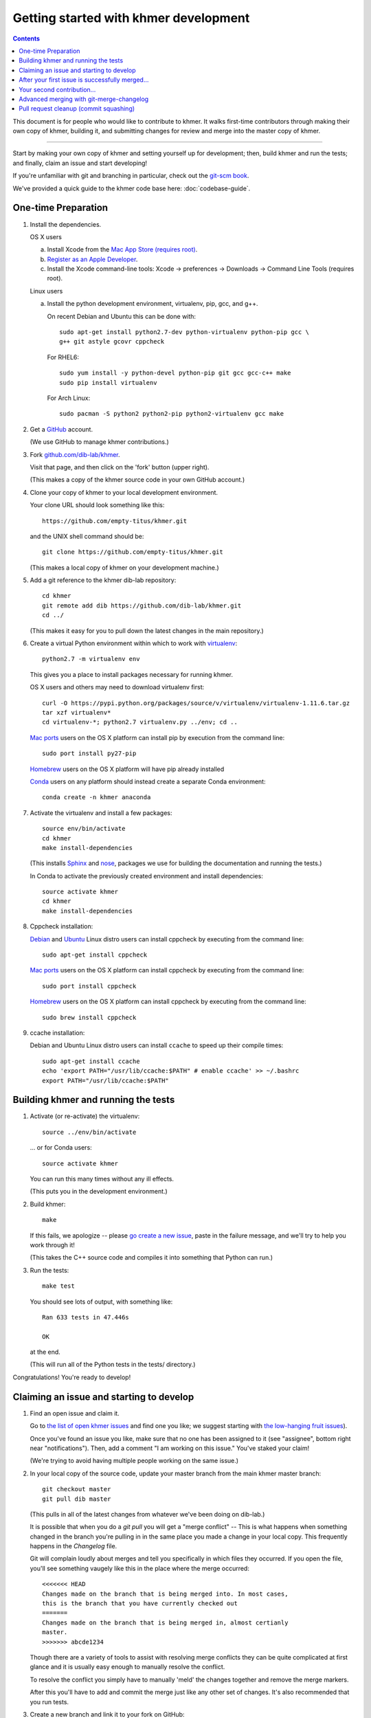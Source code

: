 .. This file is part of khmer, https://github.com/dib-lab/khmer/, and is
   Copyright (C) Michigan State University, 2009-2015. It is licensed under
   the three-clause BSD license; see doc/LICENSE.txt.
   Contact: khmer-project@idyll.org


Getting started with khmer development
======================================

.. contents::

This document is for people who would like to contribute to khmer.  It
walks first-time contributors through making their own copy of khmer,
building it, and submitting changes for review and merge into the master
copy of khmer.

----

Start by making your own copy of khmer and setting yourself up for
development; then, build khmer and run the tests; and finally, claim
an issue and start developing!

If you're unfamiliar with git and branching in particular, check out
the `git-scm book <http://git-scm.com/book/en/Git-Branching>`__.

We've provided a quick guide to the khmer code base here:
:doc:`codebase-guide`.

One-time Preparation
--------------------

#. Install the dependencies.

   OS X users

   a.  Install Xcode from the `Mac App Store (requires root)
       <https://developer.apple.com/xcode/>`_.
   #.  `Register as an Apple Developer
       <https://developer.apple.com/register>`__.
   #.  Install the Xcode command-line tools: Xcode -> preferences ->
       Downloads -> Command Line Tools (requires root).

   Linux users

   a.  Install the python development environment, virtualenv, pip, gcc, and
       g++.

       On recent Debian and Ubuntu this can be done with::

           sudo apt-get install python2.7-dev python-virtualenv python-pip gcc \
           g++ git astyle gcovr cppcheck

       For RHEL6::

           sudo yum install -y python-devel python-pip git gcc gcc-c++ make
           sudo pip install virtualenv

      For Arch Linux::
      
          sudo pacman -S python2 python2-pip python2-virtualenv gcc make

#. Get a `GitHub <http://github.com>`__ account.

   (We use GitHub to manage khmer contributions.)

#. Fork `github.com/dib-lab/khmer <https://github.com/dib-lab/khmer>`__.

   Visit that page, and then click on the 'fork' button (upper right).

   (This makes a copy of the khmer source code in your own GitHub account.)

#. Clone your copy of khmer to your local development environment.

   Your clone URL should look something like this::

       https://github.com/empty-titus/khmer.git

   and the UNIX shell command should be::

       git clone https://github.com/empty-titus/khmer.git

   (This makes a local copy of khmer on your development machine.)

#. Add a git reference to the khmer dib-lab repository::

       cd khmer
       git remote add dib https://github.com/dib-lab/khmer.git
       cd ../

   (This makes it easy for you to pull down the latest changes in the
   main repository.)

#. Create a virtual Python environment within which to work with
   `virtualenv <https://pypi.python.org/pypi/virtualenv>`__::

       python2.7 -m virtualenv env

   This gives you a place to install packages necessary for running khmer.

   OS X users and others may need to download virtualenv first::

	curl -O https://pypi.python.org/packages/source/v/virtualenv/virtualenv-1.11.6.tar.gz
	tar xzf virtualenv*
	cd virtualenv-*; python2.7 virtualenv.py ../env; cd ..

   `Mac ports <https://www.macports.org/>`__ users on the OS X platform can
   install pip by execution from the command line::
     
       sudo port install py27-pip
     
   `Homebrew <http://brew.sh/>`__ users on the OS X platform will have pip
   already installed


   `Conda <https://github.com/conda/conda>`__ users on any platform
   should instead create a separate Conda environment::

       conda create -n khmer anaconda

#. Activate the virtualenv and install a few packages::

       source env/bin/activate
       cd khmer
       make install-dependencies

   (This installs `Sphinx <http://sphinx-doc.org/>`__ and `nose
   <https://nose.readthedocs.org/en/latest/>`__, packages we use for
   building the documentation and running the tests.)

   In Conda to activate the previously created environment and install
   dependencies::

       source activate khmer
       cd khmer
       make install-dependencies
       
#. Cppcheck installation:
   
   `Debian <https://www.debian.org/>`__ and
   `Ubuntu <http://www.ubuntu.com/>`__ Linux distro users can
   install cppcheck by executing from the command line::
     
       sudo apt-get install cppcheck

   `Mac ports <https://www.macports.org/>`__ users on the OS X platform can
   install cppcheck by executing from the command line::
     
       sudo port install cppcheck

   `Homebrew <http://brew.sh/>`__ users on the OS X platform can
   install cppcheck by executing from the command line::
     
       sudo brew install cppcheck


#. ccache installation:

   Debian and Ubuntu Linux distro users can install ``ccache`` to speed up
   their compile times::

       sudo apt-get install ccache
       echo 'export PATH="/usr/lib/ccache:$PATH" # enable ccache' >> ~/.bashrc
       export PATH="/usr/lib/ccache:$PATH"


Building khmer and running the tests
------------------------------------

#. Activate (or re-activate) the virtualenv::

      source ../env/bin/activate

   ... or for Conda users::

      source activate khmer

   You can run this many times without any ill effects.

   (This puts you in the development environment.)

#. Build khmer::

      make

   If this fails, we apologize -- please `go create a new issue
   <https://github.com/dib-lab/khmer/issues?direction=desc&sort=created&state=open>`__,
   paste in the failure message, and we'll try to help you work through it!

   (This takes the C++ source code and compiles it into something that Python
   can run.)

#. Run the tests::

      make test

   You should see lots of output, with something like::

      Ran 633 tests in 47.446s

      OK

   at the end.

   (This will run all of the Python tests in the tests/ directory.)

Congratulations! You're ready to develop!

Claiming an issue and starting to develop
------------------------------------------

#. Find an open issue and claim it.

   Go to `the list of open khmer issues
   <https://github.com/dib-lab/khmer/issues?direction=desc&sort=created&state=open>`__
   and find one you like; we suggest starting with `the low-hanging fruit issues <https://github.com/dib-lab/khmer/issues?direction=desc&labels=low-hanging-fruit&page=1&sort=created&state=open>`__).

   Once you've found an issue you like, make sure that no one has been
   assigned to it (see "assignee", bottom right near "notifications").
   Then, add a comment "I am working on this issue." You've staked
   your claim!

   (We're trying to avoid having multiple people working on the same issue.)

#. In your local copy of the source code, update your master branch
   from the main khmer master branch::

      git checkout master
      git pull dib master

   (This pulls in all of the latest changes from whatever we've been
   doing on dib-lab.)

   It is possible that when you do a `git pull` you will get a "merge
   conflict" -- This is what happens when something changed in the branch you're
   pulling in in the same place you made a change in your local copy. This
   frequently happens in the `Changelog` file.

   Git will complain loudly about merges and tell you specifically in which
   files they occurred. If you open the file, you'll see something vaugely
   like this in the place where the merge occurred::

      <<<<<<< HEAD
      Changes made on the branch that is being merged into. In most cases,
      this is the branch that you have currently checked out
      =======
      Changes made on the branch that is being merged in, almost certianly
      master.
      >>>>>>> abcde1234

   Though there are a variety of tools to assist with resolving merge
   conflicts they can be quite complicated at first glance and it is usually
   easy enough to manually resolve the conflict.

   To resolve the conflict you simply have to manually 'meld' the changes
   together and remove the merge markers.

   After this you'll have to add and commit the merge just like any other set
   of changes. It's also recommended that you run tests.

#. Create a new branch and link it to your fork on GitHub::

      git checkout -b fix/brief_issue_description
      git push -u origin fix/brief_issue_description

   where you replace "brief_issue_description" with 2-3 words, separated
   by underscores, describing the issue.

   (This is the set of changes you're going to ask to be merged into khmer.)

#. Make some changes and commit them.

   Though this will largely be issue-dependent the basics of committing are
   simple. After you've made a cohesive set of changes, run the command `git
   status`. This will display a list of all the files git has noticed you
   changed. A file in the 'untracked' section are files that haven't existed
   previously in the repository but git has noticed.

   To commit changes you have to 'stage' them--this is done by issuing the
   following command::

      git add path/to/file

   If you have a large quanity of changes and you don't want to add each file
   manually you can do ``git add --patch`` which will display each set of
   changes to you before staging them for commit.

   Once you have staged your changes, it's time to make a commit::

      git commit

   Git will then open your default console text editor to write a commit
   message -- this is a short (typically 1-3 sentence) description of the
   changes you've made. Please make your commit message informative but
   concise -- these messages become part of the 'official' history of the
   project. 

   Once your changes have been committed, push them up to the remote branch::

      git push

   If this is your first commit on a new branch git will error out, telling
   you the remote branch doesn't exist -- This is fine, as it will also provide
   the command to create the branch. Copy/paste/run and you should be set.

   You should also visit and read :doc:`coding-guidelines-and-review`.

#. Periodically update your branch from the main khmer master branch::

      git pull dib master

   (This pulls in all of the latest changes from whatever we've been
   doing on dib-lab - important especially during periods of fast change
   or for long-running pull requests.

#. Run the tests and/or build the docs *before* pushing to GitHub::

      make doc test pep8 diff-cover

   Make sure they all pass!

#. Push your branch to your own GitHub fork::

      git push origin

   (This pushes all of your changes to your own fork.)

#. Repeat until you're ready to merge your changes into "official" khmer.

#. Set up a Pull Request asking to merge things into the central khmer
   repository.

   In a Web browser, go to your GitHub fork of khmer, e.g.::

      https://github.com/empty-titus/khmer

   and you will see a list of "recently pushed branches" just above the
   source code listing.  On the right side of that should be a
   "Compare & pull request" green button.  Click on it!

   Now:

     * add a descriptive title ("updated tests for XXX")
     * put the issue number in the comment ("fixes issue #532")
   
   then click "Create pull request."

   (This creates a new issue where we can all discuss your proposed
   changes; the khmer team will be automatically notified and you will
   receive e-mail notifications as we add comments.  See `GitHub flow
   <http://scottchacon.com/2011/08/31/github-flow.html>`__ for more
   info.)

#. Paste in the committer checklist from :doc:`coding-guidelines-and-review`
   and, after its pasted in, check off as many of the boxes as you can.

#. As you add new commits to address bugs or formatting issues, you can keep
   pushing your changes to the pull request by doing::

      git push origin

#. When you are ready to have the pull request reviewed, please mention 
   @luizirber, @camillescott, @mr-c, or @ctb with a comment 'Ready for review!'

#. The khmer team will now review your pull request and communicate
   with you through the pull request page.  Please feel free to add
   'ping!' and an @ in the comments if you are looking for feedback 
   -- this will alert us that you are still on the line -- but we will
   automatically get notified of your pull request and any new
   comments, so use sparingly.

   If this is still your first issue, please *don't* take another issue until
   we've merged your first one - thanks!

#. If we request changes, return to the step "Make some changes and
   commit them" and go from there.  Any additional commits you make and
   push to your branch will automatically be added to the pull request
   (which is pretty dang cool.)

After your first issue is successfully merged...
------------------------------------------------

You're now an experienced GitHub user!  Go ahead and take some more
tasks; you can broaden out beyond the low hanging fruit if you like.

Here are a few suggestions:

* If you're knowledgeable in C++ and/or Python and/or documentation
  and/or biology, we'd love to attract further contributions to khmer.
  Please visit the issues list and browse about and find something
  interesting looking.

* One general thing we'd like to do is increase our test coverage.
  You can go find test coverage information `on our continuous
  integration server
  <http://ci.ged.msu.edu/job/khmer-master/label=linux/cobertura>`__ by
  clicking down to individual files; or, ask us on
  khmer-project@idyll.org for suggestions.

* Ask us! Ask khmer-project@idyll.org for suggestions on what to do next.
  We can suggest particularly ripe low-hanging fruit, or find some other
  issues that suit your interests and background.

* You can also help other people out by watching for new issues or
  looking at pull requests.  Remember to be nice and polite!

Your second contribution...
---------------------------

Here are a few pointers on getting started on your second (or third,
or fourth, or nth contribution).

So, assuming you've found an issue you'd like to work on there are a
couple things to do to make sure your local copy of the repository is
ready for a new issue--specifically, we need to make sure it's in sync
with the remote repository so you aren't working on a old copy. So::

        git checkout master
        git fetch --all
        git pull

This puts you on the latest master branch and pulls down updates from
GitHub with any changes that may have been made since your last
contribution (usually including the merge of your last
contribution). Then we merge those changes into your local copy of the
master branch.

Now, you can go back to `Claiming an issue and starting to develop`_.

Advanced merging with git-merge-changelog
-----------------------------------------

Often one can get a merge conflict due to updates in the ChangeLog. To teach
Git how to handle these on its own you can install a special merge driver.

On Debian & Ubuntu systems you'll need the `git-merge-changelog` package::

        sudo apt-get install git-merge-changelog

Ubuntu 14.04 LTS users will need to add an external repository that contains a
backport of the package first before installing::

        sudo apt-add-repository ppa:misterc/gedlab
        sudo apt-get update
        sudo apt-get install git-merge-changelog

Everyone should then update their `~/.gitconfig` file with the following::

        [merge "merge-changelog"]
                  name = GNU-style ChangeLog merge driver
                  driver = /usr/bin/git-merge-changelog %O %A %B

Pull request cleanup (commit squashing)
---------------------------------------

Submitters are invited to reduce the numbers of commits in their pull requests
either via `git rebase -i dib/master` or this recipe::

        git pull # make sure the local is up to date
        git pull dib master # get up to date
        # fix any merge conflicts
        git status # sanity check
        git diff dib/master # does the diff look correct? (no merge markers)
        git reset --soft dib/master # un-commit the differences from dib/master
        git status # sanity check
        git commit --all # package all differences in one commit
        git status # sanity check
        git push # should fail
        git push --force # override what's in GitHub's copy of the branch/pull request
